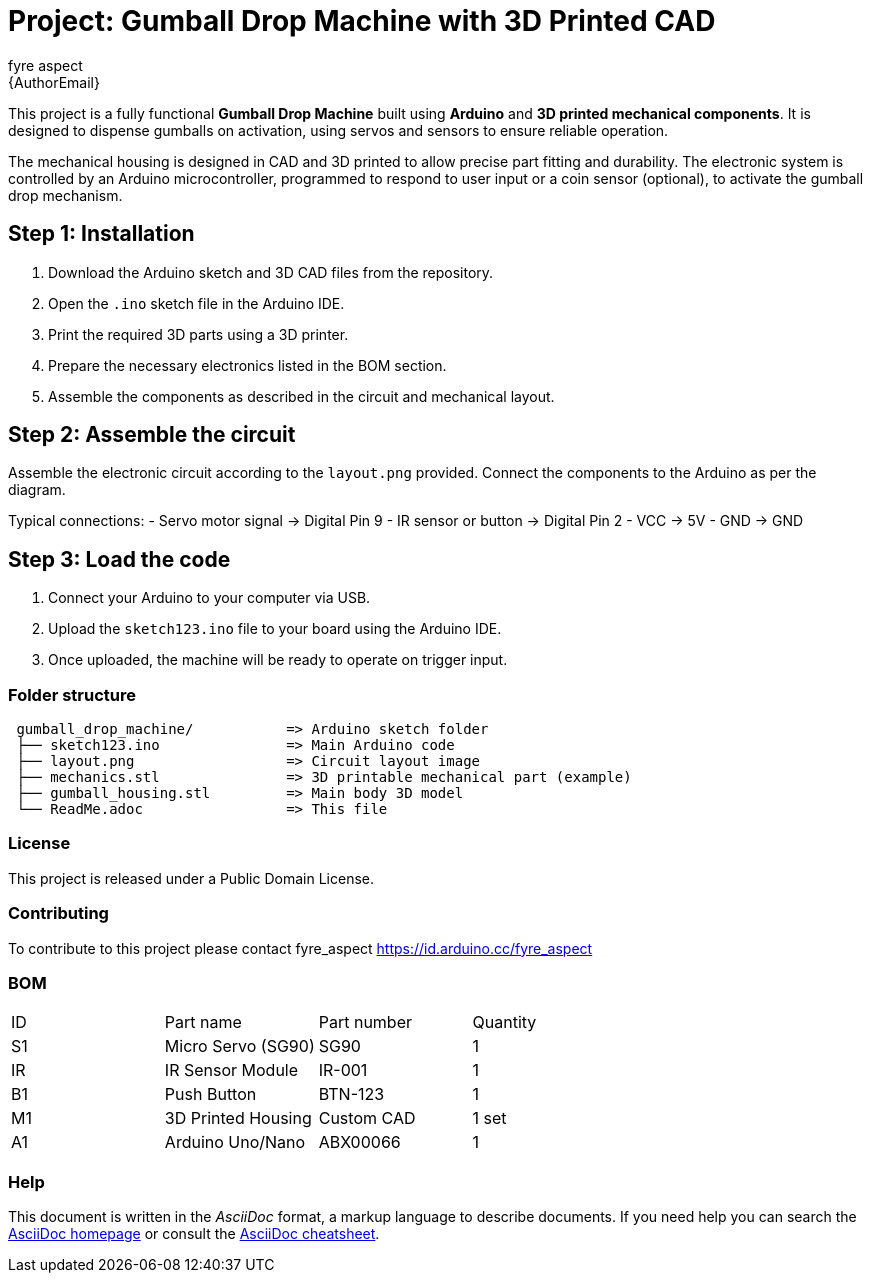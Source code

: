 :Author: fyre_aspect
:Email: {AuthorEmail}
:Date: 28/01/2024
:Revision: v1.0
:License: Public Domain

= Project: Gumball Drop Machine with 3D Printed CAD

This project is a fully functional **Gumball Drop Machine** built using **Arduino** and **3D printed mechanical components**. It is designed to dispense gumballs on activation, using servos and sensors to ensure reliable operation.

The mechanical housing is designed in CAD and 3D printed to allow precise part fitting and durability. The electronic system is controlled by an Arduino microcontroller, programmed to respond to user input or a coin sensor (optional), to activate the gumball drop mechanism.

== Step 1: Installation

1. Download the Arduino sketch and 3D CAD files from the repository.
2. Open the `.ino` sketch file in the Arduino IDE.
3. Print the required 3D parts using a 3D printer.
4. Prepare the necessary electronics listed in the BOM section.
5. Assemble the components as described in the circuit and mechanical layout.

== Step 2: Assemble the circuit

Assemble the electronic circuit according to the `layout.png` provided. Connect the components to the Arduino as per the diagram.

Typical connections:
- Servo motor signal → Digital Pin 9  
- IR sensor or button → Digital Pin 2  
- VCC → 5V  
- GND → GND

== Step 3: Load the code

1. Connect your Arduino to your computer via USB.
2. Upload the `sketch123.ino` file to your board using the Arduino IDE.
3. Once uploaded, the machine will be ready to operate on trigger input.

=== Folder structure

....
 gumball_drop_machine/           => Arduino sketch folder
 ├── sketch123.ino               => Main Arduino code
 ├── layout.png                  => Circuit layout image
 ├── mechanics.stl               => 3D printable mechanical part (example)
 ├── gumball_housing.stl         => Main body 3D model
 └── ReadMe.adoc                 => This file
....

=== License

This project is released under a Public Domain License.

=== Contributing

To contribute to this project please contact fyre_aspect  
https://id.arduino.cc/fyre_aspect

=== BOM

|===
| ID | Part name          | Part number  | Quantity
| S1 | Micro Servo (SG90) | SG90         | 1
| IR | IR Sensor Module   | IR-001       | 1
| B1 | Push Button        | BTN-123      | 1
| M1 | 3D Printed Housing | Custom CAD   | 1 set
| A1 | Arduino Uno/Nano   | ABX00066     | 1
|===

=== Help

This document is written in the _AsciiDoc_ format, a markup language to describe documents.  
If you need help you can search the http://www.methods.co.nz/asciidoc[AsciiDoc homepage]  
or consult the http://powerman.name/doc/asciidoc[AsciiDoc cheatsheet].
